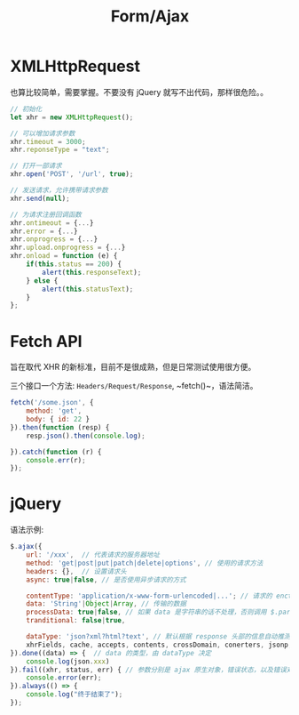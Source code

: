 #+TITLE: Form/Ajax




* XMLHttpRequest

也算比较简单，需要掌握。不要没有 jQuery 就写不出代码，那样很危险。。

#+BEGIN_SRC js
  // 初始化
  let xhr = new XMLHttpRequest();

  // 可以增加请求参数
  xhr.timeout = 3000;
  xhr.reponseType = "text";

  // 打开一部请求
  xhr.open('POST', '/url', true);

  // 发送请求，允许携带请求参数
  xhr.send(null);

  // 为请求注册回调函数
  xhr.ontimeout = {...}
  xhr.error = {...}
  xhr.onprogress = {...}
  xhr.upload.onprogress = {...}
  xhr.onload = function (e) {
      if(this.status == 200) {
          alert(this.responseText);
      } else {
          alert(this.statusText);
      }
  };
#+END_SRC

* Fetch API

旨在取代 XHR 的新标准，目前不是很成熟，但是日常测试使用很方便。

三个接口一个方法: ~Headers/Request/Response~, ~fetch()~，语法简洁。

#+BEGIN_SRC js
  fetch('/some.json', {
      method: 'get',
      body: { id: 22 }
  }).then(function (resp) {
      resp.json().then(console.log);
    
  }).catch(function (r) {
      console.err(r);
  });
#+END_SRC
* jQuery

语法示例:
#+BEGIN_SRC js
  $.ajax({
      url: '/xxx',  // 代表请求的服务器地址
      method: 'get|post|put|patch|delete|options', // 使用的请求方法
      headers: {},  // 设置请求头
      async: true|false, // 是否使用异步请求的方式

      contentType: 'application/x-www-form-urlencoded|...'; // 请求的 enctype
      data: 'String'|Object|Array, // 传输的数据
      processData: true|false, // 如果 data 是字符串的话不处理，否则调用 $.params(data, tranditional) => 'aaa=222&bbb=333'
      tranditional: false|true,

      dataType: 'json?xml?html?text', // 默认根据 response 头部的信息自动推测
      xhrFields, cache, accepts, contents, crossDomain, conerters, jsonp, mimeType, timeout
  }).done((data) => {  // data 的类型，由 dataType 决定
      console.log(json.xxx)
  }).fail((xhr, status, err) { // 参数分别是 ajax 原生对象，错误状态，以及错误对象
      console.error(err);
  }).always(() => {
      console.log("终于结束了");
  });
#+END_SRC
